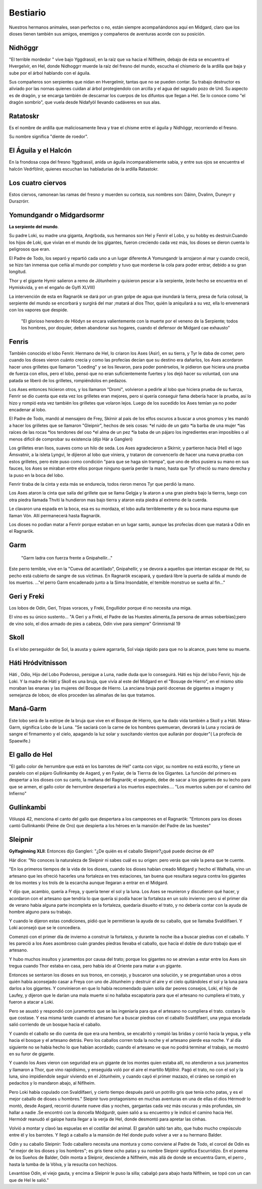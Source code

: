 Bestiario
===========

Nuestros hermanos animales, sean perfectos o no, están siempre
acompañándonos aquí en Midgard, claro que los dioses tienen también
sus amigos, enemigos y compañeros de aventuras acorde con su posición.

.. _Nidhöggr:

Nidhöggr
---------
"El terrible mordedor " vive bajo Yggdrassil, en la raíz que va
hacia el Niflheim, debajo de ésta se encuentra el Hvergelvir, en
Hel, donde Nidhoggrr muerde la raíz del fresno del mundo, escucha
el chismerío de la ardilla que baja y sube por el árbol hablando con el
águila.

Sus compañeros son serpientes que nidan en Hvergelmir, tantas que
no se pueden contar. Su trabajo destructor es aliviado por las nornas
quienes cuidan al árbol protegiendolo con arcilla y el agua del sagrado
pozo de Urd. Su aspecto es de dragón, y se encarga también de descarnar
los cuerpos de los difuntos que llegan a Hel. Se lo conoce como "el
dragón sombrío", que vuela desde Nidafyöl llevando cadáveres en sus alas.

.. image:: /images/nidhoggr.jpg
	:align: center


.. _Ratatoskr:

Ratatoskr
----------

Es el nombre de ardilla que maliciosamente lleva y trae el chisme entre
el águila y Nidhöggr, recorriendo el fresno.

Su nombre significa "diente de roedor".

El Águila y el Halcón
----------------------

En la frondosa copa del fresno Yggdrassil, anida un águila incomparablemente
sabia, y entre sus ojos se encuentra el halcón Vedrfölnir, quienes escuchan las
habladurías de la ardilla Ratastokr.

Los cuatro ciervos
-------------------
Estos ciervos, ramonean las ramas del fresno y muerden su corteza, sus nombres
son: Dáinn, Dvalinn, Duneyrr y Durazrórr.

Yomundgandr o Midgardsormr
-----------------------------
**La serpiente del mundo**.

Su padre Loki, su madre una giganta, Angrboda, sus hermanos son Hel y Fenrir el Lobo,
y su hobby es destruir.Cuando los hijos de Loki, que vivían en el mundo de los gigantes,
fueron creciendo cada vez más, los dioses se dieron cuenta lo peligrosos que eran.

El Padre de Todo, los separó y repartió cada uno a un lugar diferente.A Yomungandr
la arrojaron al mar y cuando creció, se hizo tan inmensa que ceñía al mundo por
completo y tuvo que morderse la cola para poder entrar, debido a su gran longitud.

.. image:: /images/midgardserpent.jpg
	:align: center
	:width: 800 px
	:height: 424 px
	:scale: 70 %

Thor y el gigante Hymir salieron a remo de Jötunheim y quisieron pescar a la
serpiente, (este hecho se encuentra en el Hymiskvida, y en el engaño de Gylfi XLVIII)

La intervención de esta en Ragnarök se dará por un gran golpe de agua que
inundará la tierra, presa de furia colosal, la serpiente del mundo se encorbará y
surgirá del mar ;matará al dios Thor, quién la aniquilará a su vez, ella lo envenenará
con los vapores que despide.

	"El glorioso heredero  de Hlödyn se encara valientemente
	con la muerte por el veneno de la Serpiente; todos los hombres, por doquier, deben
	abandonar sus hogares, cuando el defensor de Midgard cae exhausto"


.. _Fenris:

Fenris
-------

También conocido el lobo Fenrir. Hermano de Hel, lo criaron los Ases (Asir), en su tierra,
y Tyr le daba de comer, pero cuando los dioses vieron cuánto crecía y como las profecías
decían que su destino era dañarlos, los Ases acordaron hacer unos grilletes que llamaron
"Loeding" y se los llevaron, para poder ponérselos, le pidieron que hiciera una prueba
de fuerza con ellos, pero el lobo, pensó que no eran suficientemente fuertes y los dejó hacer su
voluntad, con una patada se liberó de los grilletes, rompiéndolos en pedazos.

Los Ases entonces hicieron otros, y los llamaron "Dromi", volvieron a pedirle al lobo
que hiciera prueba de su fuerza, Fenrir se dio cuenta que esta vez los grilletes eran
mejores, pero si quería conseguir fama debería hacer la prueba, así lo hizo y rompió
esta vez también los grilletes que volaron lejos. Luego de los sucedido los Ases temían
ya no poder encadenar al lobo.

.. image:: /images/fenrir.jpg
	:align: center
	:width: 867 px
	:height: 561 px
	:scale: 70 %

El Padre de Todo, mandó al mensajero de Frey, Skírnir al país de los elfos oscuros a
buscar a unos gnomos y les mandó a hacer los grilletes que se llamaron "Gleipnir", hechos
de seis cosas: *el ruido de un gato *la barba de una mujer *las raíces de las rocas *los
tendones del oso *el alma de un pez *la baba de un pájaro los ingredientes eran imposibles
o al menos dificil de comprobar su existencia (dijo Hár a Gangleri)

Los grilletes eran lisos, suaves como un hilo de seda. Los Ases agradecieron a Skírnir, y
partieron hacia (Hel) el lago Ámsvatnir, a la isleta Lyngvi, le dijieron al lobo que
viniera, y trataron de convencerlo de hacer una nueva prueba con estos grilletes, pero
éste puso como condición "para que se haga sin trampa", que uno de ellos pusiera su mano
en sus fauces, los Ases se miraban entre ellos porque ninguno quería perder la mano, hasta
que Tyr ofreció su mano derecha y la puso en la boca del lobo.

Fenrir tiraba de la cinta y esta más se endurecía, todos rieron menos Tyr que perdió la
mano.

Los Ases ataron la cinta que salía del grillete que se llama Gelgja y la ataron a una gran
piedra bajo la tierrra, luego con otra piedra llamada Thviti la hundieron mas bajo tierra
y ataron esta piedra al extremo de la cuerda.

Le clavaron una espada en la boca, esa es su mordaza, el lobo aulla terriblemente y de su
boca mana espuma que llaman Vón. Allí permanecerá hasta Ragnarök.

Los dioses no podían matar a Fenrir porque estaban en un lugar santo, aunque las profecías
dicen que matará a Odín en el Ragnarök.


.. _Garm:

Garm
------
	"Garm ladra con fuerza  frente a Gnipahellir..."

Este perro temible, vive en la "Cueva del acantilado", Gnipahellir, y se devora a aquellos
que intentan escapar de Hel, su pecho está cubierto de sangre de sus víctimas. En Ragnarök
escapará, y quedará libre la puerta de salida al mundo de los muertos. ..."el perro Garm
encadenado junto a la Sima Insondable, el temible monstruo se suelta al fin..."


Geri y Freki
-------------
Los lobos de Odín, Geri, Tripas voraces, y Freki, Engullidor porque él no necesita una
miga.

El vino es su único sustento... "A Geri y a Freki, el Padre de las Huestes alimenta,(la
persona de armas soberbias);pero de vino solo, el dios armado de pies a cabeza, Odín vive
para siempre" Grímnismál 19

.. _Skoll:

Skoll
------
Es el lobo perseguidor de Sol, la asusta y quiere agarrarla, Sol viaja rápido para que no la alcance, pues teme su muerte.

Háti Hródvitnisson
---------------------

Háti , Odio, Hijo del Lobo Poderoso, persigue a Luna, nadie duda que lo conseguirá. Háti
es hijo del lobo Fenrir, hijo de Loki. Y la madre de Háti y Skoll es una bruja, que vivía
al este del Midgard en el "Bosuqe de Hierro", en el mismo sitio moraban las enanas y las
mujeres del Bosque de Hierro. La anciana bruja parió docenas de gigantes a imagen y
semejanza de lobos; de ellos proceden las alimañas de las que tratamos.

Maná-Garm
------------
Este lobo será de la estirpe de la bruja que vive en el Bosque de Hierro, que ha dado vida
también a Skoll y a Háti. Mána-Garm, significa Lobo de la Luna. "Se saciará con la carne
de los hombres quemueran, devorará la Luna y rociará de sangre el firmamento y el cielo,
apagando la luz solar y suscitando vientos que aullarán por doquier"( La profecía de
Spaewife.)

El gallo de Hel
----------------
"El gallo color de herrumbre que está en los barrotes de Hel" canta con vigor, su nombre
no está escrito, y tiene un paralelo con el pájaro Gullinkamby de Asgard, y en Fyalar, de
la Tierrra de los Gigantes. La función del primero es despertar a los dioses con su canto,
la mañana del Ragnarök; el segundo, debe de sacar a los gigantes de su lecho para que se
armen, el gallo color de herrumbre despertará a los muertos espectrales.... "Los muertos
suben por el camino del Infierno"

.. _Gullinkambi:

Gullinkambi
---------------------
Völuspá 42, menciona el canto del gallo que despertara a los campeones en el Ragnarök:
"Entonces para los dioses cantó Gullinkambi (Peine de Oro) que despierta a los héroes en
la mansión del Padre de las huestes"

.. _Sleipnir:

Sleipnir
---------
**Gylfaginning XLII**: Entonces dijo Gangleri: "¿De quién es el caballo Sleipnir?¿qué
puede decirse de él?

Hár dice: "No conoces la naturaleza de Sleipnir ni sabes cuál es su origen: pero verás que
vale la pena que te cuente.

"En los primeros tiempos de la vida de los dioses, cuando los dioses habían creado Midgard
y hecho el Walhalla, vino un artesano que les ofreció hacerles una fortaleza en tres
estaciones, tan buena que resultara segura contra los gigantes de los montes y los trols
de la escarcha aunque llegaran a entrar en el Midgard.

Y dijo que, acambio, quería a Freya, y quería tener el sol y la luna. Los Ases se
reunieron y discutieron qué hacer, y acordaron con el artesano que tendría lo que quería
si podía hacer la fortaleza en un solo invierno: pero si el primer día de verano había
alguna parte incompleta en la fortaleza, quedaría disuelto el trato, y no debería contar
con la ayuda de hombre alguno para su trabajo.

Y cuando le dijeron estas condiciones, pidió que le permitieran la ayuda de su caballo,
que se llamaba Svaldilfaeri. Y Loki aconsejó que se le concediera.

Comenzó con el primer día de invierno a construir la fortaleza, y durante la noche iba a
buscar piedras con el caballo. Y les pareció a los Ases asombroso cuán grandes piedras
llevaba el caballo, que hacía el doble de duro trabajo que el artesano.

Y hubo muchos insultos y juramentos por causa del trato; porque los gigantes no se
atrevían a estar entre los Ases sin tregua cuando Thor estaba en casa, pero había ido al
Oriente para matar a un gigante.

Entonces se sentaron los dioses en sus tronos, en consejo, y buscaron una solución, y se
preguntaban unos a otros quién había aconsejado casar a Freya con uno de Jötunheim y
destruir el aire y el cielo quitándoles el sol y la luna para darlos a los gigantes. Y
convinieron en que lo había recomendado quien solía dar peores consejos, Loki, el
hijo de Laufey, y dijeron que le darían una mala muerte si no hallaba escapatoria para que
el artesano no cumpliera el trato, y fueron a atacar a Loki.

Pero se asustó y respondió con juramentos que se las ingeniaría para que el artesano no
cumpliera el trato. costara lo que costase. Y esa misma tarde cuando el artesano fue a
buscar piedras con el caballo Svaldilfaeri, una yegua encelada salió corriendo de un
bosque hacia el caballo.

.. image:: /images/sleipnir.jpg
	:align: center
	:width: 640 px
	:height: 905 px
	:scale: 70 %

Y cuando el caballo se dio cuenta de que era una hembra, se encabritó y rompió las bridas
y corrió hacia la yegua, y ella hacia el bosque y el artesano detrás. Pero los caballos
corren toda la noche y el artesano pierde esa noche. Y al día siguiente no se había hecho
lo que habían acordado; cuando el artesano ve que no podrá terminar el trabajo, se mostró
en su furor de gigante.

Y cuando los Ases vieron con seguridad era un gigante de los montes quien estaba allí, no
atendieron a sus juramentos y llamaron a Thor, que vino rapidísimo, y enseguida voló por
el aire el martillo Mjöllnir. Pagó el trato, no con el sol y la luna, sino impidiendole
seguir viviendo en el Jötunheim, y cuando cayó el primer mazazo, el cráneo se rompió en
pedacitos y lo mandaron abajo, al Niflheim.

Pero Loki había copulado con Svaldilfaeri, y cierto tiempo después parió un potrillo gris
que tenía ocho patas, y es el mejor caballo de dioses u hombres."  Sleipnir tuvo
protagonismo en muchas aventuras en una de ellas el dios Hérmodr lo montó, desde Asgard,
recorrió durante nueve días y noches, gargantas cada vez más oscuras y más profundas, sin
hallar a nadie .Se encontró con la doncella Módgurdr, quien salió a su encuentro y le
indicó el camino hacia Hel. Hermódr reanudó el galope hasta llegar a la verja de Hel,
donde desmontó para apretar las cinhas.

Volvió a montar y clavó las espuelas en el costillar del animal. El garañón saltó tan
alto, que hubo mucho crepúsculo entre él y los barrotes. Y llegó a caballo a la mansión de
Hel donde pudo volver a ver a su hermano Balder.

Odín y su caballo Sleipnir: Todo caballero necesita una montura y como conviene al Padre
de Todo, el corcel de Odín es "el mejor de los dioses y los hombres"; es gris tiene ocho
patas y su nombre Sleipnir significa Escurridizo.  En el poema de los Sueños de Balder,
Odín monta a Sleipnir, desciende a Niflheim, más allá de donde se encuentra Garm, el
perro , hasta la tumba de la Völva, y la resucita con hechizos.

Levantóse Odín, el viejo gauta, y encima a Sleipnir le puso la silla; cabalgó para abajo
hasta Niflheim, se topó con un can que de Hel le salió."

